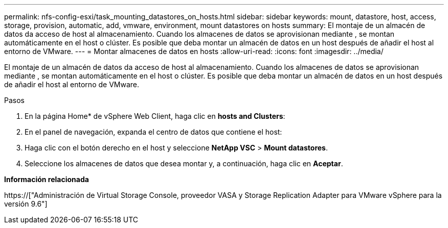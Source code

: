 ---
permalink: nfs-config-esxi/task_mounting_datastores_on_hosts.html 
sidebar: sidebar 
keywords: mount, datastore, host, access, storage, provision, automatic, add, vmware, environment, mount datastores on hosts 
summary: El montaje de un almacén de datos da acceso de host al almacenamiento. Cuando los almacenes de datos se aprovisionan mediante , se montan automáticamente en el host o clúster. Es posible que deba montar un almacén de datos en un host después de añadir el host al entorno de VMware. 
---
= Montar almacenes de datos en hosts
:allow-uri-read: 
:icons: font
:imagesdir: ../media/


[role="lead"]
El montaje de un almacén de datos da acceso de host al almacenamiento. Cuando los almacenes de datos se aprovisionan mediante , se montan automáticamente en el host o clúster. Es posible que deba montar un almacén de datos en un host después de añadir el host al entorno de VMware.

.Pasos
. En la página Home* de vSphere Web Client, haga clic en *hosts and Clusters*:
. En el panel de navegación, expanda el centro de datos que contiene el host:
. Haga clic con el botón derecho en el host y seleccione *NetApp VSC* > *Mount datastores*.
. Seleccione los almacenes de datos que desea montar y, a continuación, haga clic en *Aceptar*.


*Información relacionada*

https://["Administración de Virtual Storage Console, proveedor VASA y Storage Replication Adapter para VMware vSphere para la versión 9.6"]
